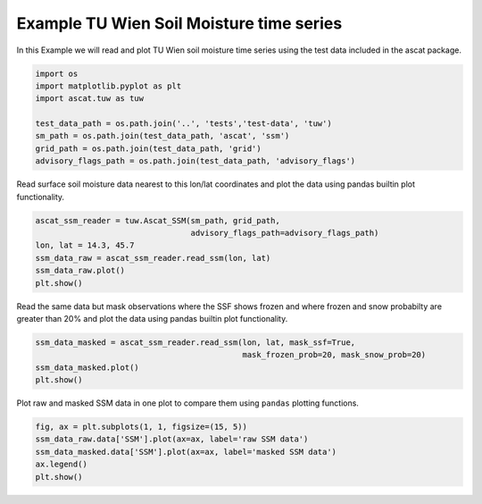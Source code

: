 
Example TU Wien Soil Moisture time series
-----------------------------------------

In this Example we will read and plot TU Wien soil moisture time series
using the test data included in the ascat package.

.. code:: ipython2

    import os
    import matplotlib.pyplot as plt
    import ascat.tuw as tuw
    
    test_data_path = os.path.join('..', 'tests','test-data', 'tuw')
    sm_path = os.path.join(test_data_path, 'ascat', 'ssm')
    grid_path = os.path.join(test_data_path, 'grid')
    advisory_flags_path = os.path.join(test_data_path, 'advisory_flags')

Read surface soil moisture data nearest to this lon/lat coordinates and
plot the data using pandas builtin plot functionality.

.. code:: ipython2

    ascat_ssm_reader = tuw.Ascat_SSM(sm_path, grid_path, 
                                     advisory_flags_path=advisory_flags_path)
    lon, lat = 14.3, 45.7
    ssm_data_raw = ascat_ssm_reader.read_ssm(lon, lat)
    ssm_data_raw.plot()
    plt.show()



.. image:: read_tuw_ascat_files/read_tuw_ascat_4_0.png


Read the same data but mask observations where the SSF shows frozen and
where frozen and snow probabilty are greater than 20% and plot the data
using pandas builtin plot functionality.

.. code:: ipython2

    ssm_data_masked = ascat_ssm_reader.read_ssm(lon, lat, mask_ssf=True, 
                                                mask_frozen_prob=20, mask_snow_prob=20)
    ssm_data_masked.plot()
    plt.show()



.. image:: read_tuw_ascat_files/read_tuw_ascat_6_0.png


Plot raw and masked SSM data in one plot to compare them using
``pandas`` plotting functions.

.. code:: ipython2

    fig, ax = plt.subplots(1, 1, figsize=(15, 5))
    ssm_data_raw.data['SSM'].plot(ax=ax, label='raw SSM data')
    ssm_data_masked.data['SSM'].plot(ax=ax, label='masked SSM data')
    ax.legend()
    plt.show()



.. image:: read_tuw_ascat_files/read_tuw_ascat_8_0.png


